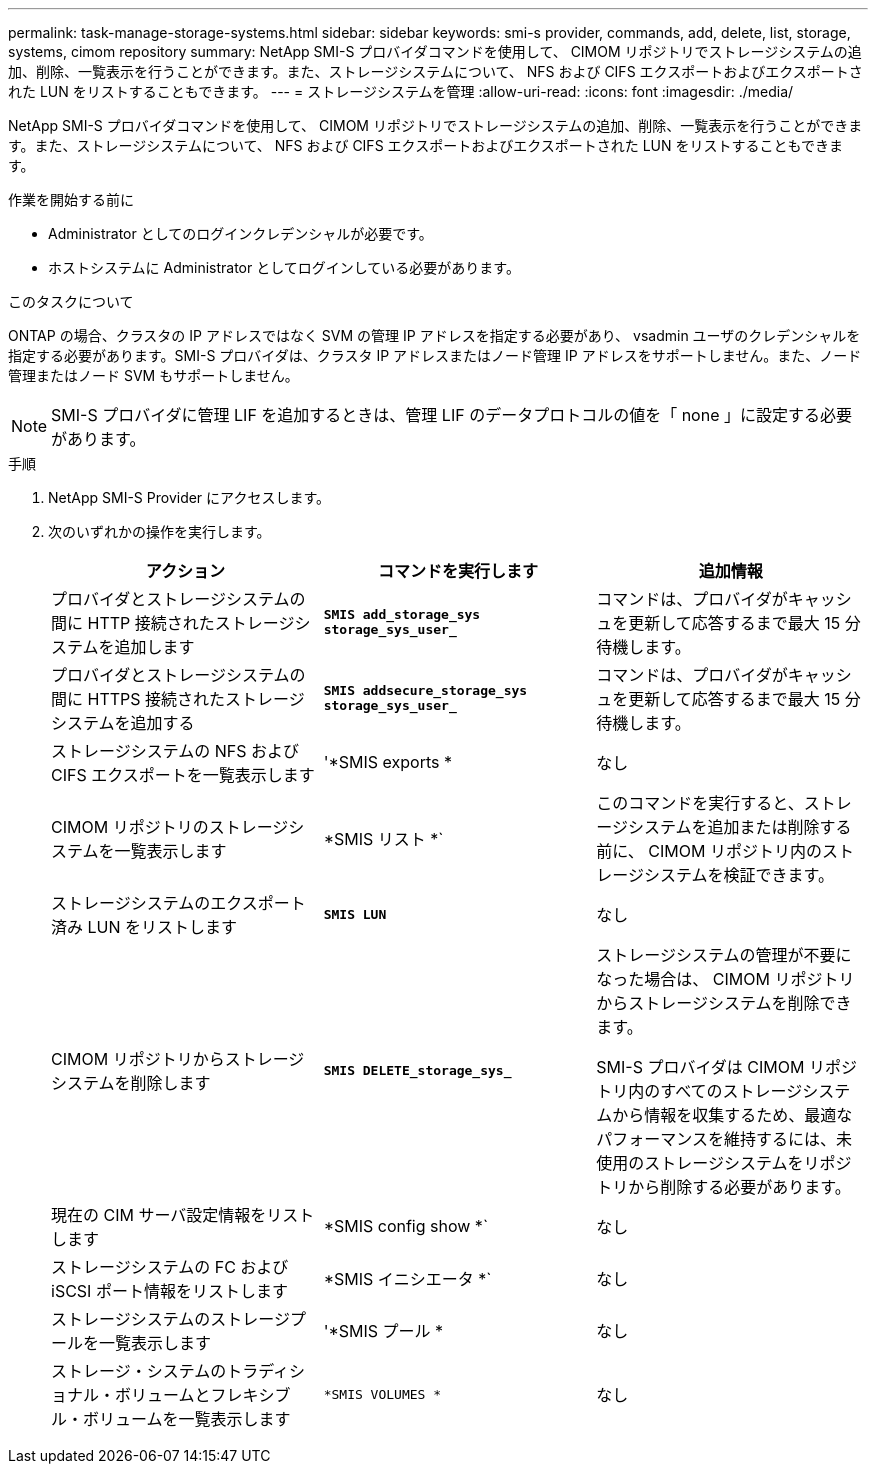 ---
permalink: task-manage-storage-systems.html 
sidebar: sidebar 
keywords: smi-s provider, commands, add, delete, list, storage, systems, cimom repository 
summary: NetApp SMI-S プロバイダコマンドを使用して、 CIMOM リポジトリでストレージシステムの追加、削除、一覧表示を行うことができます。また、ストレージシステムについて、 NFS および CIFS エクスポートおよびエクスポートされた LUN をリストすることもできます。 
---
= ストレージシステムを管理
:allow-uri-read: 
:icons: font
:imagesdir: ./media/


[role="lead"]
NetApp SMI-S プロバイダコマンドを使用して、 CIMOM リポジトリでストレージシステムの追加、削除、一覧表示を行うことができます。また、ストレージシステムについて、 NFS および CIFS エクスポートおよびエクスポートされた LUN をリストすることもできます。

.作業を開始する前に
* Administrator としてのログインクレデンシャルが必要です。
* ホストシステムに Administrator としてログインしている必要があります。


.このタスクについて
ONTAP の場合、クラスタの IP アドレスではなく SVM の管理 IP アドレスを指定する必要があり、 vsadmin ユーザのクレデンシャルを指定する必要があります。SMI-S プロバイダは、クラスタ IP アドレスまたはノード管理 IP アドレスをサポートしません。また、ノード管理またはノード SVM もサポートしません。

[NOTE]
====
SMI-S プロバイダに管理 LIF を追加するときは、管理 LIF のデータプロトコルの値を「 none 」に設定する必要があります。

====
.手順
. NetApp SMI-S Provider にアクセスします。
. 次のいずれかの操作を実行します。
+
[cols="3*"]
|===
| アクション | コマンドを実行します | 追加情報 


 a| 
プロバイダとストレージシステムの間に HTTP 接続されたストレージシステムを追加します
 a| 
`*SMIS add_storage_sys storage_sys_user_*`
 a| 
コマンドは、プロバイダがキャッシュを更新して応答するまで最大 15 分待機します。



 a| 
プロバイダとストレージシステムの間に HTTPS 接続されたストレージシステムを追加する
 a| 
`*SMIS addsecure_storage_sys storage_sys_user_*`
 a| 
コマンドは、プロバイダがキャッシュを更新して応答するまで最大 15 分待機します。



 a| 
ストレージシステムの NFS および CIFS エクスポートを一覧表示します
 a| 
'*SMIS exports *
 a| 
なし



 a| 
CIMOM リポジトリのストレージシステムを一覧表示します
 a| 
*SMIS リスト *`
 a| 
このコマンドを実行すると、ストレージシステムを追加または削除する前に、 CIMOM リポジトリ内のストレージシステムを検証できます。



 a| 
ストレージシステムのエクスポート済み LUN をリストします
 a| 
`*SMIS LUN*`
 a| 
なし



 a| 
CIMOM リポジトリからストレージシステムを削除します
 a| 
`*SMIS DELETE_storage_sys_*`
 a| 
ストレージシステムの管理が不要になった場合は、 CIMOM リポジトリからストレージシステムを削除できます。

SMI-S プロバイダは CIMOM リポジトリ内のすべてのストレージシステムから情報を収集するため、最適なパフォーマンスを維持するには、未使用のストレージシステムをリポジトリから削除する必要があります。



 a| 
現在の CIM サーバ設定情報をリストします
 a| 
*SMIS config show *`
 a| 
なし



 a| 
ストレージシステムの FC および iSCSI ポート情報をリストします
 a| 
*SMIS イニシエータ *`
 a| 
なし



 a| 
ストレージシステムのストレージプールを一覧表示します
 a| 
'*SMIS プール *
 a| 
なし



 a| 
ストレージ・システムのトラディショナル・ボリュームとフレキシブル・ボリュームを一覧表示します
 a| 
`*SMIS VOLUMES *`
 a| 
なし

|===


